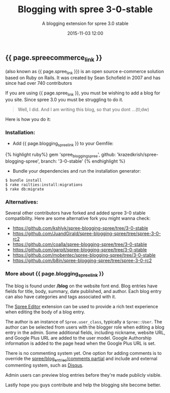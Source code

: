#+LAYOUT: post
#+TITLE: Blogging with spree 3-0-stable
#+SUBTITLE: A blogging extension for spree 3.0 stable
#+DATE: 2015-11-03 12:00
#+liquid: enabled
#+comments: true
#+spreecommerce_link: <a href="http://spreecommerce.com/" target="_blank">Spree Commerce</a>
#+spree_link: <a href="http://spreecommerce.com/" target="_blank">Spree</a>
#+blogging_spree_link: <a href="https://github.com/krazedkrish/spree-blogging-spree" target="_blank">spree-blogging-spree</a>
#+caption: <span class="caption text-muted"><a href="http://bpython-interpreter.org/screenshots.html" _target="blank">See more screenshots</a></span>
#+image: <center><img src="http://bpython-interpreter.org/images/4.png"></center>

** {{ page.spreecommerce_link }}
(also known as {{ page.spree_link }}) is an open source e-commerce solution based on Ruby on Rails. It was created by Sean Schofield in 2007 and has since had over 740 contributors

If you are using {{ page.spree_link }}, you must be wishing to add a blog for you site. Since spree 3.0 you must be struggling to do it.

#+BEGIN_QUOTE
Well, I did. And I am writing this blog, so that you dont ...(tl;dw)
#+END_QUOTE

Here is how you do it:
*** Installation:

- Add {{ page.blogging_spree_link }} to your Gemfile:
{% highlight ruby%}
  gem 'spree_blogging_spree', github: 'krazedkrish/spree-blogging-spree', branch: '3-0-stable'
{% endhighlight %}

- Bundle your dependencies and run the installation generator:

: $ bundle install
: $ rake railties:install:migrations
: $ rake db:migrate

*** Alternatives:

Several other contributors have forked and added spree 3-0 stable compatibility. Here are some alternative fork you might wanna check:

- [[https://github.com/kshlyk/spree-blogging-spree/tree/3-0-stable][https://github.com/kshlyk/spree-blogging-spree/tree/3-0-stable]]
- [[https://github.com/JuandGirald/spree-blogging-spree/tree/spree-3-0-rc2][https://github.com/JuandGirald/spree-blogging-spree/tree/spree-3-0-rc2]]
- [[https://github.com/coalla/spree-blogging-spree/tree/3-0-stable][https://github.com/coalla/spree-blogging-spree/tree/3-0-stable]]
- [[https://github.com/garpit/spree-blogging-spree/tree/3-0-stable][https://github.com/garpit/spree-blogging-spree/tree/3-0-stable]]
- [[https://github.com/mobentec/spree-blogging-spree/tree/3-0-stable][https://github.com/mobentec/spree-blogging-spree/tree/3-0-stable]]
- [[https://github.com/b8in/spree-blogging-spree/tree/spree-3-0-rc2][https://github.com/b8in/spree-blogging-spree/tree/spree-3-0-rc2]]

*** More about {{ page.blogging_spree_link }}

The blog is found under */blog* on the website font end. Blog entries have fields for title, body, summary, date published, and author. Each blog entry can also have categories and tags associated with it.

The [[http://github.com/spree/spree_editor/][Spree Editor]] extension can be used to provide a rich text experience when editing the body of a blog entry.

The author is an instance of ~Spree.user_class~, typically a ~Spree::User~. The author can be selected from users with the blogger role when editing a blog entry in the admin. Some additional fields, including nickname, website URL, and Google Plus URL are added to the user model. Google Authorship information is added to the page head when the Google Plus URL is set.

There is no commenting system yet. One option for adding comments is to override the _spree/blog_entries/comments partial_ and include and external commenting system, such as [[http://disqus.com/][Disqus]].

Admin users can preview blog entries before they're made publicly visible.

Lastly hope you guys contribute and help the blogging site become better.
